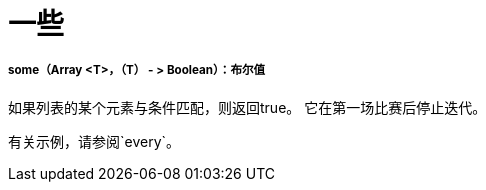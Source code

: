 = 一些

// * <<some1>>


[[some1]]
=====  some（Array <T>，（T） - > Boolean）：布尔值

如果列表的某个元素与条件匹配，则返回true。
它在第一场比赛后停止迭代。

有关示例，请参阅`every`。

